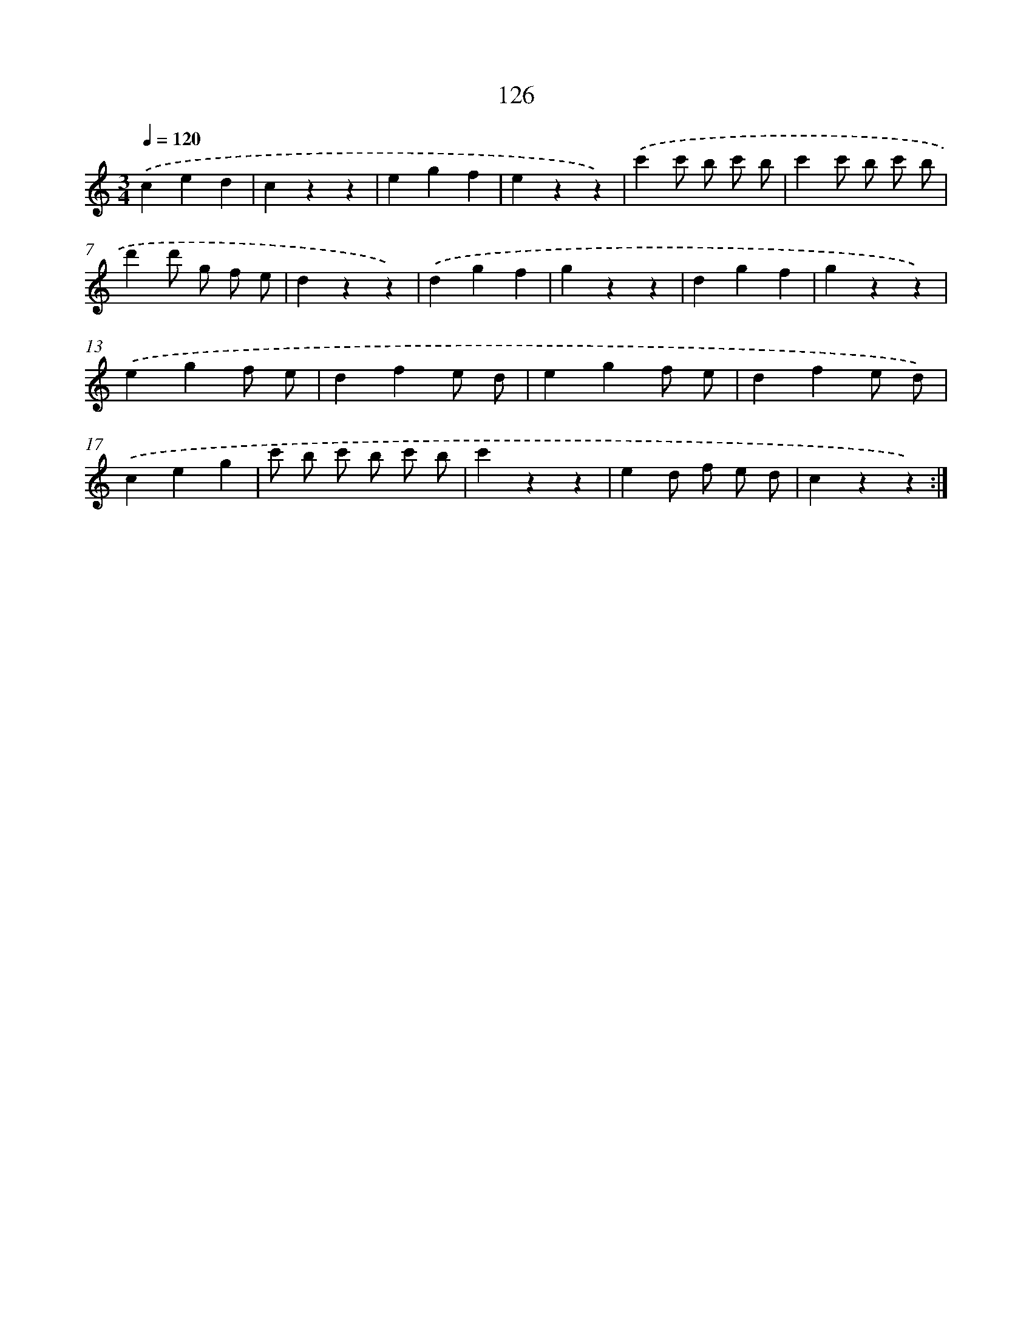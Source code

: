 X: 12830
T: 126
%%abc-version 2.0
%%abcx-abcm2ps-target-version 5.9.1 (29 Sep 2008)
%%abc-creator hum2abc beta
%%abcx-conversion-date 2018/11/01 14:37:28
%%humdrum-veritas 1583708418
%%humdrum-veritas-data 2481397846
%%continueall 1
%%barnumbers 0
L: 1/4
M: 3/4
Q: 1/4=120
K: C clef=treble
.('ced |
czz |
egf |
ezz) |
.('c'c'/ b/ c'/ b/ |
c'c'/ b/ c'/ b/ |
d'd'/ g/ f/ e/ |
dzz) |
.('dgf |
gzz |
dgf |
gzz) |
.('egf/ e/ |
dfe/ d/ |
egf/ e/ |
dfe/ d/) |
.('ceg |
c'/ b/ c'/ b/ c'/ b/ |
c'zz |
ed/ f/ e/ d/ |
czz) :|]
